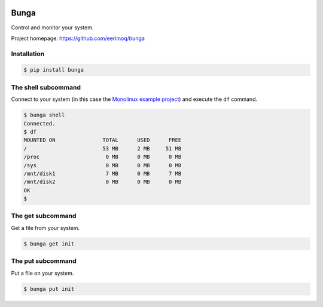 |buildstatus|_
|coverage|_

Bunga
=====

Control and monitor your system.

Project homepage: https://github.com/eerimoq/bunga

Installation
------------

.. code-block:: python

   $ pip install bunga

The shell subcommand
--------------------

Connect to your system (in this case the `Monolinux example project`_)
and execute the ``df`` command.

.. code-block:: text

   $ bunga shell
   Connected.
   $ df
   MOUNTED ON               TOTAL      USED      FREE
   /                        53 MB      2 MB     51 MB
   /proc                     0 MB      0 MB      0 MB
   /sys                      0 MB      0 MB      0 MB
   /mnt/disk1                7 MB      0 MB      7 MB
   /mnt/disk2                0 MB      0 MB      0 MB
   OK
   $

The get subcommand
------------------

Get a file from your system.

.. code-block:: text

   $ bunga get init

The put subcommand
------------------

Put a file on your system.

.. code-block:: text

   $ bunga put init

.. |buildstatus| image:: https://travis-ci.com/eerimoq/bunga.svg?branch=master
.. _buildstatus: https://travis-ci.com/eerimoq/bunga

.. |coverage| image:: https://coveralls.io/repos/github/eerimoq/bunga/badge.svg?branch=master
.. _coverage: https://coveralls.io/github/eerimoq/bunga

.. _Monolinux example project: https://github.com/eerimoq/monolinux-example-project
